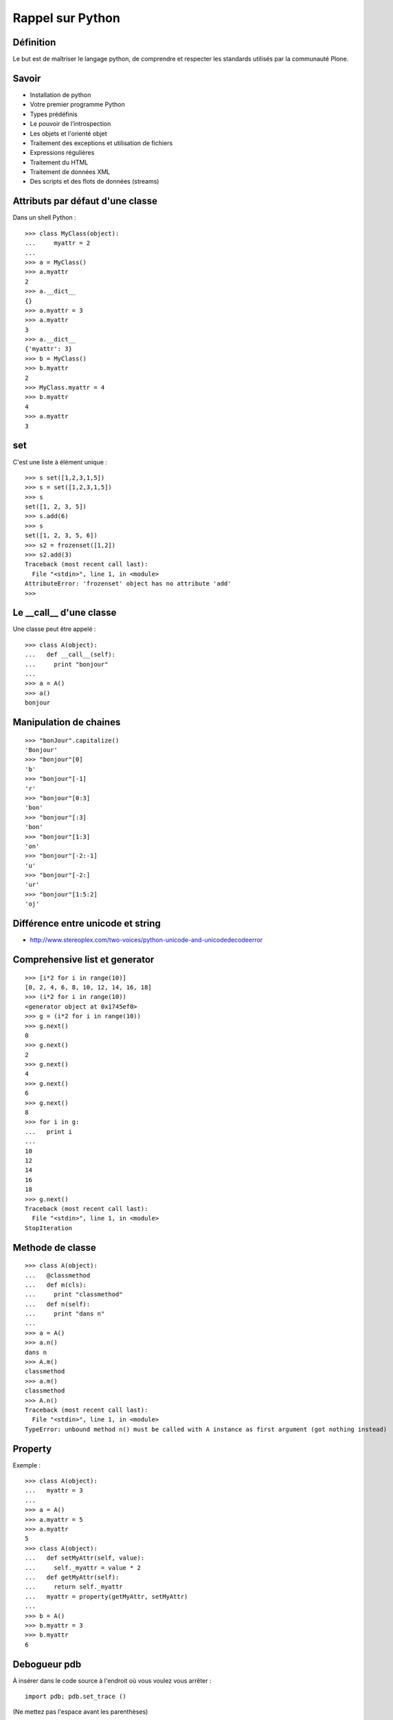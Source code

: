 =================
Rappel sur Python
=================

Définition
==========
Le but est de maîtriser le langage python, de comprendre et respecter les standards utilisés par la communauté Plone. 

Savoir
======
- Installation de python
- Votre premier programme Python
- Types prédéfinis
- Le pouvoir de l’introspection
- Les objets et l'orienté objet
- Traitement des exceptions et utilisation de fichiers
- Expressions régulières
- Traitement du HTML
- Traitement de données XML
- Des scripts et des flots de données (streams)

Attributs par défaut d'une classe
=================================
Dans un shell Python : ::

    >>> class MyClass(object):
    ...     myattr = 2
    ... 
    >>> a = MyClass()
    >>> a.myattr
    2
    >>> a.__dict__
    {}
    >>> a.myattr = 3
    >>> a.myattr
    3
    >>> a.__dict__
    {'myattr': 3}
    >>> b = MyClass()
    >>> b.myattr
    2
    >>> MyClass.myattr = 4
    >>> b.myattr
    4
    >>> a.myattr
    3

set
===
C'est une liste à élément unique : ::

    >>> s set([1,2,3,1,5])
    >>> s = set([1,2,3,1,5])
    >>> s
    set([1, 2, 3, 5])
    >>> s.add(6)
    >>> s
    set([1, 2, 3, 5, 6])
    >>> s2 = frozenset([1,2])
    >>> s2.add(3)
    Traceback (most recent call last):
      File "<stdin>", line 1, in <module>
    AttributeError: 'frozenset' object has no attribute 'add'
    >>>

Le __call__ d'une classe
========================
Une classe peut être appelé : ::

    >>> class A(object):
    ...   def __call__(self):
    ...     print "bonjour"
    ... 
    >>> a = A()
    >>> a()
    bonjour

Manipulation de chaines
=======================
::

    >>> "bonJour".capitalize()
    'Bonjour'
    >>> "bonjour"[0]
    'b'
    >>> "bonjour"[-1]
    'r'
    >>> "bonjour"[0:3]
    'bon'
    >>> "bonjour"[:3]
    'bon'
    >>> "bonjour"[1:3]
    'on'
    >>> "bonjour"[-2:-1]
    'u'
    >>> "bonjour"[-2:]
    'ur'
    >>> "bonjour"[1:5:2]
    'oj'

Différence entre unicode et string
==================================
- http://www.stereoplex.com/two-voices/python-unicode-and-unicodedecodeerror

Comprehensive list et generator
===============================
::

    >>> [i*2 for i in range(10)]
    [0, 2, 4, 6, 8, 10, 12, 14, 16, 18]
    >>> (i*2 for i in range(10))
    <generator object at 0x1745ef0>
    >>> g = (i*2 for i in range(10))
    >>> g.next()
    0
    >>> g.next()
    2
    >>> g.next()
    4
    >>> g.next()
    6
    >>> g.next()
    8
    >>> for i in g:
    ...   print i
    ... 
    10
    12
    14
    16
    18
    >>> g.next()
    Traceback (most recent call last):
      File "<stdin>", line 1, in <module>
    StopIteration

Methode de classe
=================
::

    >>> class A(object):
    ...   @classmethod
    ...   def m(cls):
    ...     print "classmethod"
    ...   def n(self):
    ...     print "dans n"
    ... 
    >>> a = A()
    >>> a.n()
    dans n
    >>> A.m()
    classmethod
    >>> a.m()
    classmethod
    >>> A.n()
    Traceback (most recent call last):
      File "<stdin>", line 1, in <module>
    TypeError: unbound method n() must be called with A instance as first argument (got nothing instead)

Property
========
Exemple : ::

    >>> class A(object):
    ...   myattr = 3
    ... 
    >>> a = A()
    >>> a.myattr = 5
    >>> a.myattr
    5
    >>> class A(object):
    ...   def setMyAttr(self, value):
    ...     self._myattr = value * 2
    ...   def getMyAttr(self):
    ...     return self._myattr
    ...   myattr = property(getMyAttr, setMyAttr)
    ... 
    >>> b = A()
    >>> b.myattr = 3
    >>> b.myattr
    6

Debogueur pdb
=============
À insérer dans le code source à l'endroit où vous voulez vous arrêter : ::

    import pdb; pdb.set_trace ()

(Ne mettez pas l'espace avant les parenthèses)

À partir de là, vous avez les commandes suivantes :

- s/step : entre dans la fonction
- n/next : instruction suivante
- c/continue : continuer jusqu'au prochain point d'arrêt
- l/list : affiche le contexte
- u/up : monter dans la pile d'appel
- d/down : descendre dans la pile d'appel
- break num_line : ajouter un point d'arrêt à la ligne num_line
- a : affiche la liste des paramètres passés à la fonction

Profiler
========
Installez le package Ubuntu pour avoir les modules profile et pstats : ::

    $ sudo apt-get install python-profiler

Dans votre code, pour obtenir des statistiques sur l'appel de la methode : ::

    self.method(arg1, arg2)

remplacez la ligne par : ::

    import profile
    p = profile.Profile()
    p.runcall(self.method, arg1, arg2)
    p.dump_stats('/tmp/stats')

Les résultats seront sauvegardés dans le fichier */tmp/stats*.

Pour ensuite afficher les résultats, ouvrez un Python shell et exécutez : ::

    import pstats
    p = pstats.Stats('/tmp/stats')
    p.strip_dirs().sort_stats(-1).print_stats()

`Plus d'informations sur le module profile. <http://docs.python.org/library/profile.html>`__

Ressources
==========
- livre `Plongez au coeur de Python`_

.. _`Plongez au coeur de Python`: http://diveintopython.adrahon.org/

Exercice
========
Lecture d'un fichier, traitement avec une expression régulière et écriture des résultats dans un fichier.
